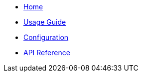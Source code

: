 * xref:index.adoc[Home]
* xref:usage.adoc[Usage Guide]
* xref:configuration.adoc[Configuration]
* xref:api-reference.adoc[API Reference]